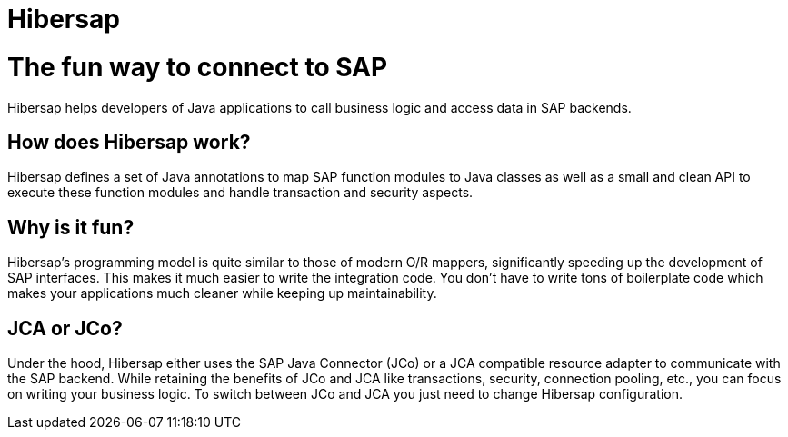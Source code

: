 = Hibersap
// settings:
:page-layout: base
:idprefix:
ifdef::env-github[:idprefix: user-content-]
:idseparator: -
:source-language: java
:language: {source-language}

= The fun way to connect to SAP
Hibersap helps developers of Java applications to call business logic and access data in SAP backends.

== How does Hibersap work?
Hibersap defines a set of Java annotations to map SAP function modules to Java classes as well as a small and
clean API to execute these function modules and handle transaction and security aspects.

== Why is it fun?
Hibersap's programming model is quite similar to those of modern O/R mappers, significantly speeding up
the development of SAP interfaces. This makes it much easier to write the integration code.
You don't have to write tons of boilerplate code which makes your applications much cleaner while keeping up maintainability.

== JCA or JCo?
Under the hood, Hibersap either uses the SAP Java Connector (JCo) or a JCA compatible resource adapter
to communicate with the SAP backend. While retaining the benefits of JCo and JCA like transactions,
security, connection pooling, etc., you can focus on writing your business logic. To switch between JCo and JCA
you just need to change Hibersap configuration.

